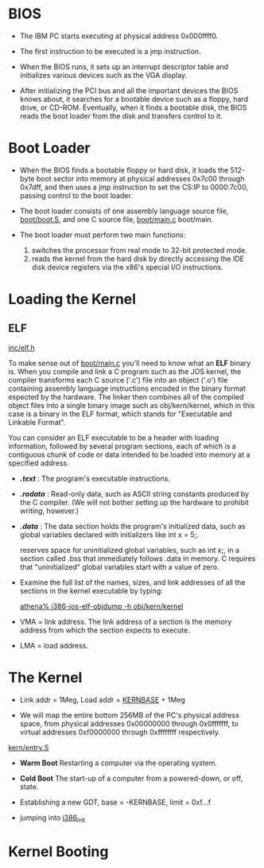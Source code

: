 * BIOS
  - The IBM PC starts executing at physical address 0x000ffff0.
  - The first instruction to be executed is a jmp instruction.

  - When the BIOS runs, it sets up an interrupt descriptor table and
    initializes various devices such as the VGA display.
  
  - After initializing the PCI bus and all the important devices the
    BIOS knows about, it searches for a bootable device such as a
    floppy, hard drive, or CD-ROM. Eventually, when it finds a
    bootable disk, the BIOS reads the boot loader from the disk and
    transfers control to it.

* Boot Loader
  - When the BIOS finds a bootable floppy or hard disk, it loads the
    512-byte boot sector into memory at physical addresses 0x7c00
    through 0x7dff, and then uses a jmp instruction to set the CS:IP
    to 0000:7c00, passing control to the boot loader.

  - The boot loader consists of one assembly language source file,
    [[../boot/boot.S][boot/boot.S]], and one C source file, [[../boot/main.c][boot/main.c]] boot/main.

  - The boot loader must perform two main functions:
       1. switches the processor from real mode to 32-bit protected
          mode.  
       2. reads the kernel from the hard disk by directly accessing
          the IDE disk device registers via the x86's special I/O
          instructions.

* Loading the Kernel
** ELF
   [[file:~/muli-project/jos-smp/inc/elf.h][inc/elf.h]]

   To make sense out of [[file:~/muli-project/jos-smp/boot/main.c][boot/main.c]] you'll need to know what an *ELF*
   binary is. When you compile and link a C program such as the JOS
   kernel, the compiler transforms each C source ('.c') file into an
   object ('.o') file containing assembly language instructions encoded
   in the binary format expected by the hardware. The linker then
   combines all of the compiled object files into a single binary image
   such as obj/kern/kernel, which in this case is a binary in the ELF
   format, which stands for "Executable and Linkable Format".

   You can consider an ELF executable to be a header with loading
   information, followed by several program sections, each of which is a
   contiguous chunk of code or data intended to be loaded into memory at
   a specified address.

   + */.text/* : The program's executable instructions.  
   + */.rodata/* : Read-only data, such as ASCII string constants
     produced by the C compiler. (We will not bother setting up the
     hardware to prohibit writing, however.)
   + */.data/* : The data section holds the program's initialized
     data, such as global variables declared with initializers like
     int x = 5;.

     reserves space for uninitialized global variables, such as int x;, in
     a section called .bss that immediately follows .data in memory. C
     requires that "uninitialized" global variables start with a value of
     zero.

   + Examine the full list of the names, sizes, and link addresses of all
     the sections in the kernel executable by typing:

     _athena% i386-jos-elf-objdump -h obj/kern/kernel_

   + VMA = link address. The link address of a section is the memory
     address from which the section expects to execute.
   + LMA = load address. 

* The Kernel
  + Link addr = 1Meg, Load addr = [[file:~/muli-project/jos-smp/inc/memlayout.h][KERNBASE]] + 1Meg

  + We will map the entire bottom 256MB of the PC's physical address
    space, from physical addresses 0x00000000 through 0x0fffffff, to
    virtual addresses 0xf0000000 through 0xffffffff respectively.

  [[file:~/muli-project/jos-smp/kern/entry.S][kern/entry.S]]
  + *Warm Boot*
    Restarting a computer via the operating system.
  + *Cold Boot*
    The start-up of a computer from a powered-down, or off, state.
    
  + Establishing a new GDT, base = -KERNBASE, limit = 0xf...f
  + jumping into [[file:~/muli-project/jos-smp/kern/init.c][i386_init]]

* Kernel Booting
  





  
